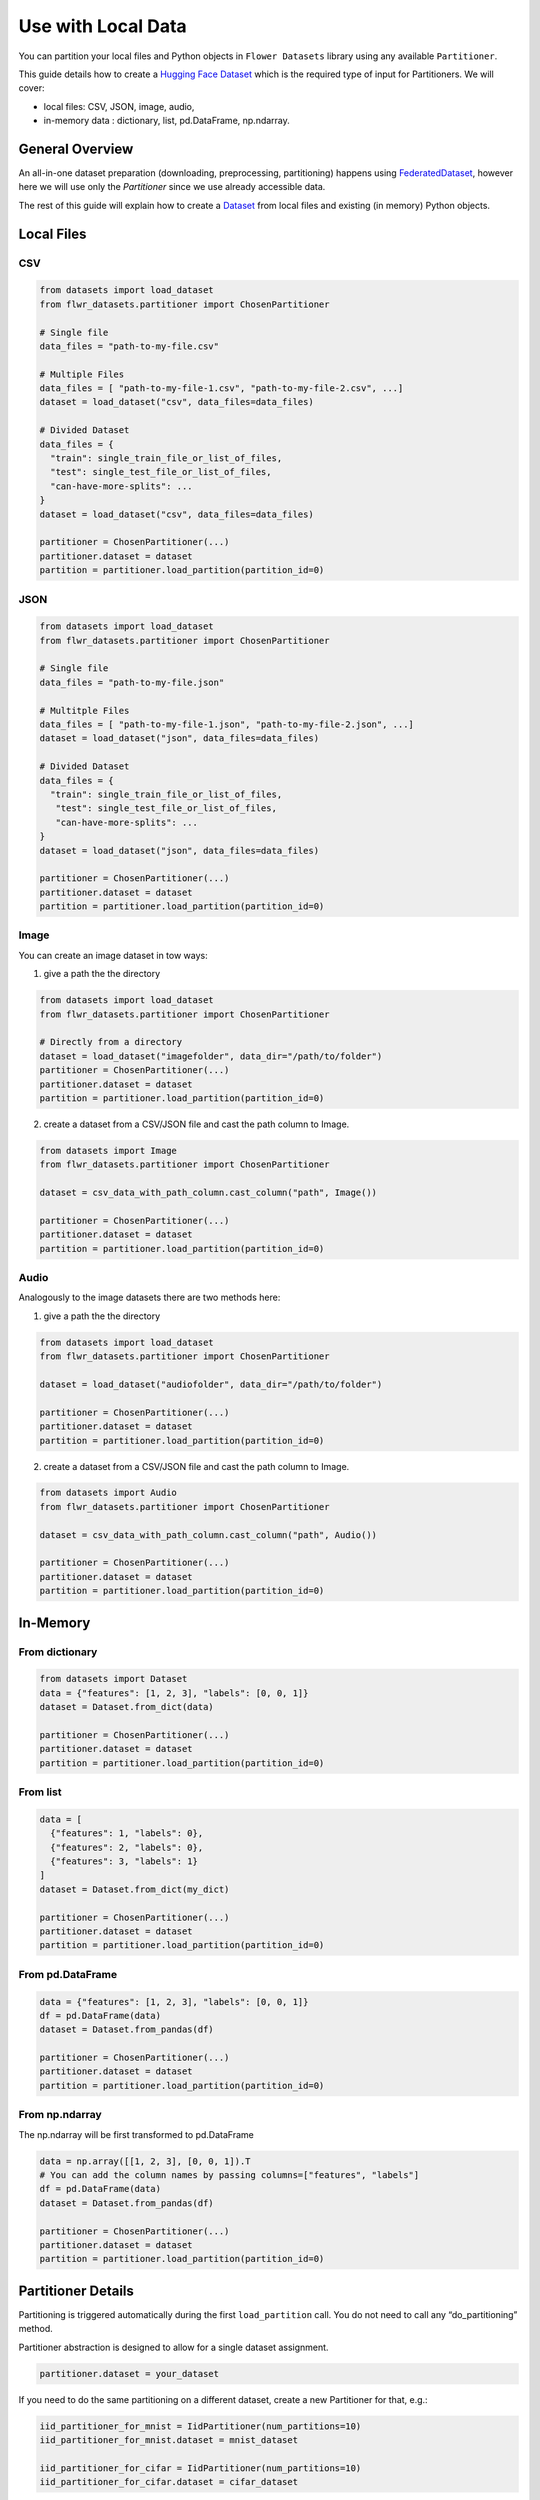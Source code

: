 Use with Local Data
===================

You can partition your local files and Python objects in
``Flower Datasets`` library using any available ``Partitioner``.

This guide details how to create a `Hugging Face <https://huggingface.co/>`_ `Dataset <https://huggingface.co/docs/datasets/package_reference/main_classes#datasets.Dataset>`_ which is the required type of input for Partitioners.
We will cover:

* local files: CSV, JSON, image, audio,
* in-memory data : dictionary, list, pd.DataFrame, np.ndarray.


General Overview
----------------
An all-in-one dataset preparation (downloading, preprocessing, partitioning) happens
using `FederatedDataset <ref-api/flwr_datasets.FederatedDataset.html>`_, however here
we will use only the `Partitioner` since we use already accessible data.

The rest of this guide will explain how to create a
`Dataset <https://huggingface.co/docs/datasets/en/package_reference/main_classes#datasets.Dataset>`_
from local files and existing (in memory) Python objects.

Local Files
-----------
CSV
^^^
.. code-block:: python

  from datasets import load_dataset
  from flwr_datasets.partitioner import ChosenPartitioner

  # Single file
  data_files = "path-to-my-file.csv"

  # Multiple Files
  data_files = [ "path-to-my-file-1.csv", "path-to-my-file-2.csv", ...]
  dataset = load_dataset("csv", data_files=data_files)

  # Divided Dataset
  data_files = {
    "train": single_train_file_or_list_of_files,
    "test": single_test_file_or_list_of_files,
    "can-have-more-splits": ...
  }
  dataset = load_dataset("csv", data_files=data_files)

  partitioner = ChosenPartitioner(...)
  partitioner.dataset = dataset
  partition = partitioner.load_partition(partition_id=0)

JSON
^^^^

.. code-block:: python

  from datasets import load_dataset
  from flwr_datasets.partitioner import ChosenPartitioner

  # Single file
  data_files = "path-to-my-file.json"

  # Multitple Files
  data_files = [ "path-to-my-file-1.json", "path-to-my-file-2.json", ...]
  dataset = load_dataset("json", data_files=data_files)

  # Divided Dataset
  data_files = {
    "train": single_train_file_or_list_of_files,
     "test": single_test_file_or_list_of_files,
     "can-have-more-splits": ...
  }
  dataset = load_dataset("json", data_files=data_files)

  partitioner = ChosenPartitioner(...)
  partitioner.dataset = dataset
  partition = partitioner.load_partition(partition_id=0)


Image
^^^^^
You can create an image dataset in tow ways:

1) give a path the the directory

.. code-block:: python

  from datasets import load_dataset
  from flwr_datasets.partitioner import ChosenPartitioner

  # Directly from a directory
  dataset = load_dataset("imagefolder", data_dir="/path/to/folder")
  partitioner = ChosenPartitioner(...)
  partitioner.dataset = dataset
  partition = partitioner.load_partition(partition_id=0)

2) create a dataset from a CSV/JSON file and cast the path column to Image.

.. code-block:: python

  from datasets import Image
  from flwr_datasets.partitioner import ChosenPartitioner

  dataset = csv_data_with_path_column.cast_column("path", Image())

  partitioner = ChosenPartitioner(...)
  partitioner.dataset = dataset
  partition = partitioner.load_partition(partition_id=0)


Audio
^^^^^
Analogously to the image datasets there are two methods here:

1) give a path the the directory

.. code-block:: python

  from datasets import load_dataset
  from flwr_datasets.partitioner import ChosenPartitioner

  dataset = load_dataset("audiofolder", data_dir="/path/to/folder")

  partitioner = ChosenPartitioner(...)
  partitioner.dataset = dataset
  partition = partitioner.load_partition(partition_id=0)

2) create a dataset from a CSV/JSON file and cast the path column to Image.

.. code-block:: python

  from datasets import Audio
  from flwr_datasets.partitioner import ChosenPartitioner

  dataset = csv_data_with_path_column.cast_column("path", Audio())

  partitioner = ChosenPartitioner(...)
  partitioner.dataset = dataset
  partition = partitioner.load_partition(partition_id=0)

In-Memory
---------

From dictionary
^^^^^^^^^^^^^^^
.. code-block:: python

  from datasets import Dataset
  data = {"features": [1, 2, 3], "labels": [0, 0, 1]}
  dataset = Dataset.from_dict(data)

  partitioner = ChosenPartitioner(...)
  partitioner.dataset = dataset
  partition = partitioner.load_partition(partition_id=0)

From list
^^^^^^^^^
.. code-block:: python

  data = [
    {"features": 1, "labels": 0},
    {"features": 2, "labels": 0},
    {"features": 3, "labels": 1}
  ]
  dataset = Dataset.from_dict(my_dict)

  partitioner = ChosenPartitioner(...)
  partitioner.dataset = dataset
  partition = partitioner.load_partition(partition_id=0)

From pd.DataFrame
^^^^^^^^^^^^^^^^^
.. code-block:: python

  data = {"features": [1, 2, 3], "labels": [0, 0, 1]}
  df = pd.DataFrame(data)
  dataset = Dataset.from_pandas(df)

  partitioner = ChosenPartitioner(...)
  partitioner.dataset = dataset
  partition = partitioner.load_partition(partition_id=0)

From np.ndarray
^^^^^^^^^^^^^^^
The np.ndarray will be first transformed to pd.DataFrame

.. code-block:: python

  data = np.array([[1, 2, 3], [0, 0, 1]).T
  # You can add the column names by passing columns=["features", "labels"]
  df = pd.DataFrame(data)
  dataset = Dataset.from_pandas(df)

  partitioner = ChosenPartitioner(...)
  partitioner.dataset = dataset
  partition = partitioner.load_partition(partition_id=0)

Partitioner Details
-------------------
Partitioning is triggered automatically during the first ``load_partition`` call.
You do not need to call any “do_partitioning” method.

Partitioner abstraction is designed to allow for a single dataset assignment.

.. code-block:: python

  partitioner.dataset = your_dataset

If you need to do the same partitioning on a different dataset, create a new Partitioner
for that, e.g.:

.. code-block:: python

  iid_partitioner_for_mnist = IidPartitioner(num_partitions=10)
  iid_partitioner_for_mnist.dataset = mnist_dataset

  iid_partitioner_for_cifar = IidPartitioner(num_partitions=10)
  iid_partitioner_for_cifar.dataset = cifar_dataset


More Resources
--------------
If you are looking for more details or you have not found the format you are looking supported please visit the `HuggingFace Datasets docs <https://huggingface.co/docs/datasets/index>`_.
This guide is based on the following ones:

* `General Information <https://huggingface.co/docs/datasets/en/loading>`_
* `Tabular Data <https://huggingface.co/docs/datasets/en/tabular_load>`_
* `Image Data <https://huggingface.co/docs/datasets/en/image_load>`_
* `Audio Data <https://huggingface.co/docs/datasets/en/audio_load>`_
